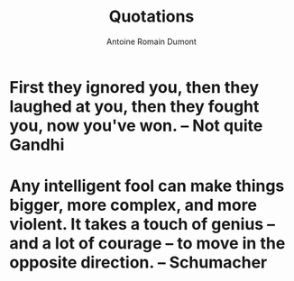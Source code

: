 #+Title: Quotations
#+author: Antoine Romain Dumont
#+STARTUP: indent
#+STARTUP: hidestars odd

* First they ignored you, then they laughed at you, then they fought you, now you've won. -- Not quite Gandhi
* Any intelligent fool can make things bigger, more complex, and more violent. It takes a touch of genius -- and a lot of courage -- to move in the opposite direction. -- Schumacher
